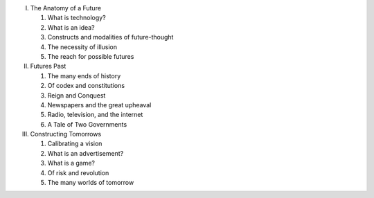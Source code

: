 I. The Anatomy of a Future

   1. What is technology?

   2. What is an idea?

   3. Constructs and modalities of future-thought

   4. The necessity of illusion

   5. The reach for possible futures

II. Futures Past

    1. The many ends of history

    2. Of codex and constitutions

    3. Reign and Conquest

    4. Newspapers and the great upheaval

    5. Radio, television, and the internet

    6. A Tale of Two Governments

III. Constructing Tomorrows

     1. Calibrating a vision

     2. What is an advertisement?

     3. What is a game?

     4. Of risk and revolution

     5. The many worlds of tomorrow

